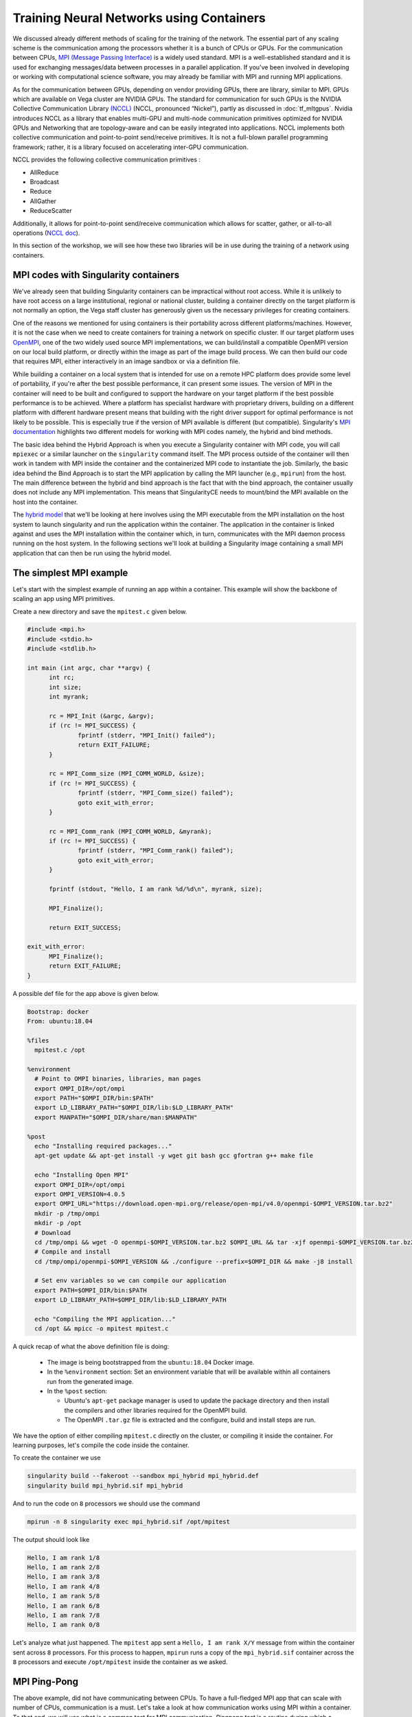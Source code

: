 .. _train_contain:

Training Neural Networks using Containers
======================================================

We discussed already different methods of scaling
for the training of the network. The essential part of any scaling
scheme is the communication among the processors whether it is 
a bunch of CPUs or GPUs. For the communication between CPUs, 
`MPI (Message Passing Interface) <https://en.wikipedia.org/wiki/
Message_Passing_Interface>`_ is a widely used standard. 
MPI is a well-established standard and it is used for
exchanging messages/data between processes in a parallel application.
If you've been involved in developing or working with computational
science software, you may already be familiar with MPI and running MPI
applications.

As for the communication between GPUs, depending on vendor providing GPUs, 
there are library, similar to MPI. GPUs which are available on Vega cluster 
are NVIDIA GPUs. The standard for communication for such GPUs is the NVIDIA 
Collective Communication Library `(NCCL) <https://developer.nvidia.com/nccl>`_ 
(NCCL, pronounced “Nickel”), 
partly as discussed in :doc:`tf_mltgpus`. Nvidia introduces NCCL as a library 
that enables multi-GPU and multi-node communication primitives optimized 
for NVIDIA GPUs and Networking that are topology-aware and can be easily integrated 
into applications. 
NCCL implements both collective communication and point-to-point send/receive 
primitives. It is not a full-blown parallel programming framework; rather, it is 
a library focused on accelerating inter-GPU communication.

NCCL provides the following collective communication primitives :

- AllReduce
- Broadcast
- Reduce
- AllGather
- ReduceScatter
Additionally, it allows for point-to-point send/receive communication which allows 
for scatter, gather, or all-to-all operations (`NCCL doc <https://docs.nvidia.com/deeplearning/nccl/user-guide/docs/overview.html>`_).

In this section of the workshop, we will see how these two libraries will be in
use during the training of a network using containers.

MPI codes with Singularity containers
-------------------------------------

We've already seen that building Singularity containers can be
impractical without root access. While it is unlikely to have
root access on a large institutional, regional or national cluster,
building a container directly on the target platform is not normally
an option, the Vega staff cluster has generously given us the necessary
privileges for creating containers.

One of the reasons we mentioned for using containers is their portability across 
different platforms/machines. However, it is not the case when we need to
create containers for training a network on specific cluster. If our target platform 
uses `OpenMPI <https://www.open-mpi.org/>`_,
one of the two widely used source MPI implementations, we can
build/install a compatible OpenMPI version on our local build
platform, or directly within the image as part of the image build
process. We can then build our code that requires MPI, either
interactively in an image sandbox or via a definition file.

While building a container on a local system that is intended for use
on a remote HPC platform does provide some level of portability, if
you're after the best possible performance, it can present some
issues. The version of MPI in the container will need to be built and
configured to support the hardware on your target platform if the best
possible performance is to be achieved. Where a platform has
specialist hardware with proprietary drivers, building on a different
platform with different hardware present means that building with the
right driver support for optimal performance is not likely to be
possible. This is especially true if the version of MPI available is
different (but compatible). Singularity's `MPI documentation
<https://sylabs.io/guides/3.9/user-guide/mpi.html>`_ highlights two
different models for working with MPI codes namely, the hybrid and bind methods.

The basic idea behind the Hybrid Approach is when you execute a 
Singularity container with MPI code, you will call ``mpiexec`` 
or a similar launcher on the ``singularity`` command itself. 
The MPI process outside of the container will then work in tandem with MPI 
inside the container and the containerized MPI code to instantiate the job.
Similarly, the basic idea behind the Bind Approach is 
to start the MPI application by calling the MPI launcher (e.g., ``mpirun``) 
from the host. The main difference between the hybrid and bind approach is 
the fact that with the bind approach, the container usually does not include 
any MPI implementation. This means that SingularityCE needs to mount/bind the 
MPI available on the host into the container.

The `hybrid model
<https://sylabs.io/guides/3.9/user-guide/mpi.html#hybrid-model>`_ that
we'll be looking at here involves using the MPI executable from the
MPI installation on the host system to launch singularity and run the
application within the container.  The application in the container is
linked against and uses the MPI installation within the container
which, in turn, communicates with the MPI daemon process running on
the host system. In the following sections we'll look at building a
Singularity image containing a small MPI application that can then be
run using the hybrid model.

The simplest MPI example
------------------------
 
Let's start with the simplest example of running an app within a container. This 
example will show the backbone of scaling an app using MPI primitives.
 
Create a new directory and save the ``mpitest.c`` given below.
 
..  code-block :: c++
 
   #include <mpi.h>
   #include <stdio.h>
   #include <stdlib.h>
 
   int main (int argc, char **argv) {
         int rc;
         int size;
         int myrank;
 
         rc = MPI_Init (&argc, &argv);
         if (rc != MPI_SUCCESS) {
                 fprintf (stderr, "MPI_Init() failed");
                 return EXIT_FAILURE;
         }
 
         rc = MPI_Comm_size (MPI_COMM_WORLD, &size);
         if (rc != MPI_SUCCESS) {
                 fprintf (stderr, "MPI_Comm_size() failed");
                 goto exit_with_error;
         }
 
         rc = MPI_Comm_rank (MPI_COMM_WORLD, &myrank);
         if (rc != MPI_SUCCESS) {
                 fprintf (stderr, "MPI_Comm_rank() failed");
                 goto exit_with_error;
         }
 
         fprintf (stdout, "Hello, I am rank %d/%d\n", myrank, size);
 
         MPI_Finalize();
 
         return EXIT_SUCCESS;
 
   exit_with_error:
         MPI_Finalize();
         return EXIT_FAILURE;
   }

A possible def file for the app above is given below. 

.. code-block :: docker

   Bootstrap: docker
   From: ubuntu:18.04
 
   %files
     mpitest.c /opt
 
   %environment
     # Point to OMPI binaries, libraries, man pages
     export OMPI_DIR=/opt/ompi
     export PATH="$OMPI_DIR/bin:$PATH"
     export LD_LIBRARY_PATH="$OMPI_DIR/lib:$LD_LIBRARY_PATH"
     export MANPATH="$OMPI_DIR/share/man:$MANPATH"
 
   %post
     echo "Installing required packages..."
     apt-get update && apt-get install -y wget git bash gcc gfortran g++ make file
 
     echo "Installing Open MPI"
     export OMPI_DIR=/opt/ompi
     export OMPI_VERSION=4.0.5
     export OMPI_URL="https://download.open-mpi.org/release/open-mpi/v4.0/openmpi-$OMPI_VERSION.tar.bz2"
     mkdir -p /tmp/ompi
     mkdir -p /opt
     # Download
     cd /tmp/ompi && wget -O openmpi-$OMPI_VERSION.tar.bz2 $OMPI_URL && tar -xjf openmpi-$OMPI_VERSION.tar.bz2
     # Compile and install
     cd /tmp/ompi/openmpi-$OMPI_VERSION && ./configure --prefix=$OMPI_DIR && make -j8 install
 
     # Set env variables so we can compile our application
     export PATH=$OMPI_DIR/bin:$PATH
     export LD_LIBRARY_PATH=$OMPI_DIR/lib:$LD_LIBRARY_PATH
 
     echo "Compiling the MPI application..."
     cd /opt && mpicc -o mpitest mpitest.c


A quick recap of what the above definition file is doing:

 - The image is being bootstrapped from the ``ubuntu:18.04`` Docker
   image.
 - In the ``%environment`` section: Set an environment variable that
   will be available within all containers run from the generated
   image.
 - In the ``%post`` section:

   - Ubuntu's ``apt-get`` package manager is used to update the package
     directory and then install the compilers and other libraries
     required for the OpenMPI build.
   - The OpenMPI ``.tar.gz`` file is extracted and the configure, build and
     install steps are run.

We have the option of either compiling ``mpitest.c`` directly on the cluster, 
or compiling it inside the container. For learning purposes, let's compile the 
code inside the container. 

To create the container we use 

.. code-block:: bash

   singularity build --fakeroot --sandbox mpi_hybrid mpi_hybrid.def
   singularity build mpi_hybrid.sif mpi_hybrid


And to run the code on ``8`` processors we should use 
the command

.. code-block :: bash

   mpirun -n 8 singularity exec mpi_hybrid.sif /opt/mpitest

The output should look like 

.. code-block :: bash

   Hello, I am rank 1/8
   Hello, I am rank 2/8
   Hello, I am rank 3/8
   Hello, I am rank 4/8
   Hello, I am rank 5/8
   Hello, I am rank 6/8
   Hello, I am rank 7/8
   Hello, I am rank 0/8

Let's analyze what just happened. The ``mpitest`` app sent a ``Hello, I am rank X/Y``
message from within the container sent across ``8`` processors. For this process to
happen, ``mpirun`` runs a copy of the ``mpi_hybrid.sif`` container across the ``8`` 
processors and execute ``/opt/mpitest`` inside the container as we asked. 

MPI Ping-Pong 
-------------

The above example, did not have communicating between CPUs. To have a full-fledged
MPI app that can scale with number of CPUs, communication is a must. Let's take a
look at how communication works using MPI within a container. To that end, we will
use what is a common test for MPI communication. `Pingpong test` is a routine during 
which a message is sent and received in pingpong fashion between two processor.
As result of such test, the latency and bandwidth can be calculated.

One can either use the ``pingpong`` method as given in `HLRS MPI course 
<https://www.hlrs.de/about-us/media-publications/teaching-training-material/>`_ 
below

.. code-block:: fortran

   PROGRAM pingpong

   !==============================================================!
   !                                                              !
   ! This file has been written as a sample solution to an        !
   ! exercise in a course given at the High Performance           !
   ! Computing Centre Stuttgart (HLRS).                           !
   ! The examples are based on the examples in the MPI course of  !
   ! the Edinburgh Parallel Computing Centre (EPCC).              !
   ! It is made freely available with the understanding that      !
   ! every copy of this file must include this header and that    !
   ! HLRS and EPCC take no responsibility for the use of the      !
   ! enclosed teaching material.                                  !
   !                                                              !
   ! Authors: Joel Malard, Alan Simpson,            (EPCC)        !
   !          Rolf Rabenseifner, Traugott Streicher (HLRS)        !
   !                                                              !
   ! Contact: rabenseifner@hlrs.de                                !
   !                                                              !
   ! Purpose: A program to try MPI_Ssend and MPI_Recv.            !
   !                                                              !
   ! Contents: F-Source                                           !
   !                                                              !
   !==============================================================!
   
     USE mpi
   
     IMPLICIT NONE
   
     INTEGER proc_a
     PARAMETER(proc_a=0)
               
     INTEGER proc_b
     PARAMETER(proc_b=1)                
   
     INTEGER ping
     PARAMETER(ping=17)
           
     INTEGER pong
     PARAMETER(pong=23)        
   
     INTEGER number_of_messages 
     PARAMETER (number_of_messages=50)
   
     INTEGER start_length 
     PARAMETER (start_length=8)
   
     INTEGER length_factor 
     PARAMETER (length_factor=64)
   
     INTEGER max_length                ! 2 Mega 
     PARAMETER (max_length=2097152)
   
     INTEGER number_package_sizes 
     PARAMETER (number_package_sizes=8)
   
     INTEGER i, j
     INTEGER(KIND=MPI_ADDRESS_KIND) lb, size_of_real
   
     INTEGER length
    
     DOUBLE PRECISION start, finish, time, transfer_time
     INTEGER status(MPI_STATUS_SIZE)
      
     REAL buffer(max_length)
   
     INTEGER ierror, my_rank, size
   
   
     CALL MPI_INIT(ierror)
   
     CALL MPI_COMM_RANK(MPI_COMM_WORLD, my_rank, ierror)
     CALL MPI_TYPE_GET_EXTENT(MPI_REAL, lb, size_of_real, ierror) 
   
     IF (my_rank .EQ. proc_a) THEN
        WRITE (*,*) "message size   transfertime    bandwidth"
     END IF
   
     length = start_length
   
     DO j = 1, number_package_sizes
   
        IF (my_rank .EQ. proc_a) THEN
              CALL MPI_SEND(buffer, length, MPI_REAL, proc_b, ping, MPI_COMM_WORLD, ierror)
              CALL MPI_RECV(buffer, length, MPI_REAL, proc_b, pong, MPI_COMM_WORLD, status, ierror)
        ELSE IF (my_rank .EQ. proc_b) THEN
              CALL MPI_RECV(buffer, length, MPI_REAL, proc_a, ping, MPI_COMM_WORLD, status, ierror)
              CALL MPI_SEND(buffer, length, MPI_REAL, proc_a, pong, MPI_COMM_WORLD, ierror)
        END IF
        
        start = MPI_WTIME()
        
        DO i = 1, number_of_messages
        
           IF (my_rank .EQ. proc_a) THEN
              CALL MPI_SEND(buffer, length, MPI_REAL, proc_b, ping, MPI_COMM_WORLD, ierror)
              CALL MPI_RECV(buffer, length, MPI_REAL, proc_b, pong, MPI_COMM_WORLD, status, ierror)
           ELSE IF (my_rank .EQ. proc_b) THEN
              CALL MPI_RECV(buffer, length, MPI_REAL, proc_a, ping, MPI_COMM_WORLD, status, ierror)
              CALL MPI_SEND(buffer, length, MPI_REAL, proc_a, pong, MPI_COMM_WORLD, ierror)
           END IF
        
        END DO
        
        finish = MPI_WTIME()
        
        IF (my_rank .EQ. proc_a) THEN
        
           time = finish - start
           transfer_time = time / (2 * number_of_messages)
        
           WRITE(*,*) INT(length*size_of_real),'bytes  ', transfer_time*1e6,'usec  ', 1e-6*length*size_of_real/transfer_time,'MB/s'
        
        END IF
   
        length = length * length_factor
   
     END DO
   
     CALL MPI_FINALIZE(ierror)
   
   END PROGRAM
   
Or a similar code from `EPCC - University of Edinburgh 
<http://www.archer.ac.uk/training/course-material/2018/07/mpi-epcc/index.php>`_

.. code-block:: fortran

   !
   ! Program in which 2 processes repeatedly pass a message back and forth
   !
   ! The same data is sent from A to B, then returned from B to A.
   !
   
   program pingpong
   implicit none
   include 'mpif.h'
   
   integer :: ierr, size, rank, comm, i, length, numiter
   integer :: status(MPI_STATUS_SIZE)
   integer :: tag1, tag2, extent
   character*10 temp_char10
   integer :: iargc
   real, allocatable :: sbuffer(:)
   double precision :: tstart, tstop, time, totmess
   
   comm = MPI_COMM_WORLD
   tag1 = 1
   tag2 = 2
   
   call MPI_INIT(ierr)
   call MPI_COMM_RANK(comm,rank,ierr)
   call MPI_COMM_SIZE(comm,size,ierr)
   
   if (iargc() /= 2) then
    if (rank .eq. 0) then
      write(*,*) 'Usage: pingpong <array length> <number of iterations>'
    end if
   
    call mpi_finalize(ierr)
    stop
   end if
   
   
   if (rank.gt.1) then
    print*, 'Rank not participating', rank
   end if
   
   
   if (rank .eq. 0) then 
    call getarg(1,temp_char10)
    read(temp_char10,*) length
    call getarg(2,temp_char10)
    read(temp_char10,*) numiter
   
    print*, 'Array length, number of iterations = '
    print*,  length, numiter
   end if
   
   call MPI_BCAST(length,1,MPI_INTEGER,0,comm,ierr)
   call MPI_BCAST(numiter,1,MPI_INTEGER,0,comm,ierr)
   
   ! Must be run on at least 2 processors
   if(size.lt.2)then
    if(rank.eq.0) write(*,*) ' The code must be run on at least 2 processors.'
    call MPI_FINALIZE(ierr)
    stop
   endif
   
   ! Allocate array
   allocate(sbuffer(length))
   
   ! Send 'buffer' back and forth between rank 0 and rank 1.
   do i=1,length
    sbuffer(i) = rank + 10.d0
   enddo
   
   ! Start timing the parallel part here.
   call MPI_BARRIER(comm,ierr)                                           
   tstart = MPI_Wtime()
   
   do i=1,numiter
    if (rank.eq.0)then
     call MPI_SSEND(sbuffer(1),length,MPI_REAL,1,tag1,comm,ierr)
     call MPI_RECV(sbuffer(1),length,MPI_REAL,1,tag2,comm,status,ierr)
   
    else if (rank.eq.1)then
     call MPI_RECV(sbuffer(1),length,MPI_REAL,0,tag1,comm,status,ierr)
     call MPI_SSEND(sbuffer(1),length,MPI_REAL,0,tag2,comm,ierr)
    endif
   enddo
   
   
   tstop = MPI_Wtime()
   time  = tstop - tstart
   
   call MPI_TYPE_SIZE(MPI_REAL,extent,ierr)
   
   if(rank.eq.0)then
    totmess = 2.d0*extent*length/1024.d0*numiter/1024.d0
    write(*,*) ' Ping-Pong of twice ',extent*length,' bytes, for ',numiter,' times.'
    write(*,*) 'Total computing time is ',time,' [s].'
    write(*,*) 'Total message size is ',totmess,' [MB].'
    write(*,*) 'Latency (time per message) is ', time/numiter*0.5d0,'[s].'
    write(*,*) 'Bandwidth (message per time) is ',totmess/time,' [MB/s].'
   
    if(time.lt.1.d0) then
            ! write(*,*) "WARNING! The time is too short to be meaningful, increase the number 
     ! of iterations and/or the array size so time is at least one second!"
       
       
    endif
   endif
   
   deallocate(sbuffer)
   
   call MPI_FINALIZE(ierr)
   
   end program pingpong

Please choose one of these programs and save it to ``pingpong.f90``. The def file 
that we used for ``mpitest`` can be used in this case too. All we need to do is to 
replace  ``mpitest.c /opt`` with ``pingpong.f90 /opt`` at ``%files`` and to change 
the complition at the end of ``%post`` from ``mpicc -o mpitest mpitest.c`` to 
``mpif90 -o pingpong.x pingpong.f90``. You can also directly compile it on the cluster
and copy the binary file ``pingpong.x`` instead of the code. The container creation 
command remains the same.

Similar to ``mpitest``, we run the command 

.. code-block:: bash

  mpirun -n 2 singularity exec mpi_hybrid.sif /opt/pingpong.x

The output should look like

.. code-block:: bash

   message size   transfertime    bandwidth
          32 bytes     1.6736700000000000      usec     19.119659143802402      MB/s
        2048 bytes     2.9812600000000011      usec     686.95786171930536      MB/s
      131072 bytes     19.135579999999994      usec     6849.6486476540076      MB/s
     8388608 bytes     523.77068999999995      usec     16015.802600219577      MB/s

Let's analyze what just happened: 
When the ``mpirun`` is invoked as shown above, the MPI-based application code, 
which will be linked against the MPI libraries, will make MPI API calls into these 
MPI libraries which in turn talk to the MPI daemon process running on the host system. 
This daemon process handles the communication between MPI processes, including talking 
to the daemons on other nodes to exchange information between processes running on 
different machines, as necessary.

Ultimately, this means that our running MPI code is linking to the MPI libraries
from the MPI install within our container and these are, in turn, communicating
with the MPI daemon on the host system which is part of the host system's MPI 
installation. These two installations of MPI may be different but as long as there 
is compatibility between the version of MPI installed in your container image and 
the version on the host system, your job should run successfully.

As a side note, when running code within a Singularity container, we don't use 
the MPI executables stored within the container (i.e. we **DO NOT** run 
``singularity exec mpirun -np <numprocs> /path/to/my/executable``).
Instead we use the MPI installation on the host system to run Singularity and start
an instance of our executable from within a container for each MPI process.

GPU and MPI
-----------
In the :doc:`/hvd_intro`, we discussed how Horovod uses the MPI in conjuction with NCCL
to scale up apps. In this section, we see a simple example of using a similar concept for
running/training an app or a network on GPUs. The main advantage of such scheme is its
possibility of scaling.

In the below CUDA code, a large is divided by the number of available processers. While the
summation over each chunck is done within a GPU, the total sum is calculated using MPI
AllReduce method. Here, we pin (assume) there is one GPU per CPU.

.. code-block:: c++

   // Copyright Jing Gong - ENCCS
   #include <mpi.h>
   #include <cstdio>
   #include <chrono>
   #include <iostream>
   
   __global__ void kernel (double* x, int N) {
       size_t idx = threadIdx.x + blockIdx.x * blockDim.x;
       if (idx < N) {
           x[idx] += 1.0;
       }
   }
   
   // naive atomic reduction kernel
   __global__ void atomic_red(const double  *gdata, double *out, int N){
     size_t idx = threadIdx.x+blockDim.x*blockIdx.x;
     if (idx < N) {
       atomicAdd(out, gdata[idx]);
     }
   }
   
   
   int main(int argc, char** argv) {
   
       int rank, num_ranks;
   
       MPI_Init(&argc, &argv);
       MPI_Comm_size(MPI_COMM_WORLD, &num_ranks);
       MPI_Comm_rank(MPI_COMM_WORLD, &rank);
   
       // Total problem size
       size_t N = 1024 * 1024 * 1024;
   
       // Problem size per rank (assumes divisibility of N)
       size_t N_per_rank = N / num_ranks;
   
       // Adapt the last mpi_rank if necessary
       if (rank == (num_ranks - 1)) {
         N_per_rank = N - N_per_rank * (num_ranks - 1);
       }
         
       // Initialize d_local_x to zero on device
       double* d_local_x;
       cudaMalloc((void**) &d_local_x, N_per_rank * sizeof(double));
       cudaMemset(d_local_x, 0.0, N_per_rank*sizeof(double));
   
       double *d_local_sum, *h_local_sum;
       h_local_sum = new double;
       cudaMalloc(&d_local_sum, sizeof(double));
           
       // Number of repetitions
       const int num_reps = 100;
   
       using namespace std::chrono;
   
       auto start = high_resolution_clock::now();
   
       int threads_per_block = 256;
       size_t blocks = (N_per_rank + threads_per_block - 1) / threads_per_block;
   
       for (int i = 0; i < num_reps; ++i) {
           kernel<<<blocks, threads_per_block>>>(d_local_x, N_per_rank);
           cudaDeviceSynchronize();
       }
   
       // summarize the vector of d_x
       atomic_red<<<blocks, threads_per_block>>>(d_local_x, d_local_sum, N_per_rank);
        
       auto end = high_resolution_clock::now();
   
       auto duration = duration_cast<milliseconds>(end - start);
   
       // Copy vector sums from device to host:
       cudaMemcpy(h_local_sum, d_local_sum, sizeof(double), cudaMemcpyDeviceToHost);
   
       // Reduce all sums into the global sum
       double h_global_sum;
       MPI_Allreduce(h_local_sum, &h_global_sum, 1, MPI_DOUBLE, MPI_SUM, MPI_COMM_WORLD);
       
       std::cout << "Time per kernel = " << duration.count() << " ms " << std::endl;
   
       if (rank == 0) {
         if (abs(h_global_sum - N*100) > 1e-14) {
           std::cerr << "The sum is incorrect!" << std::endl;
           return -1;
         }
         std::cout << "The total sum of x = " << h_global_sum << std::endl;
       }
       
       MPI_Finalize();
   
       return 0;
   }

Please save this as ``reduction.cu`` and compile the code using the command

.. code-block:: bash

   module add OpenMPI/4.0.5-gcccuda-2020b
   nvcc -arch=sm_80 -o reduction.x reduction.cu -I/cvmfs/sling.si/modules/el7/software/OpenMPI/4.0.5-gcccuda-2020b/include -L/cvmfs/sling.si/modules/el7/software/hwloc/2.2.0-GCCcore-10.2.0/lib -lmpi -lcudart

Afterwards, you can use the definition file given below to create the desirable contianer.
Since we will use a similar container for the last section, more details about the definition 
file will be given in below.

.. code-block:: dockerfile

   BootStrap: docker
   From: nvidia/cuda:11.1.1-devel-ubuntu18.04
   
   %files
       reduction.x /
   
   %environment
       # Point to OMPI binaries, libraries, man pages
       export OMPI_DIR=/opt/ompi
       export PATH="$OMPI_DIR/bin:$PATH"
       export LD_LIBRARY_PATH="$OMPI_DIR/lib:$LD_LIBRARY_PATH"
       export LD_LIBRARY_PATH=/usr/local/cuda/lib64:$LD_LIBRARY_PATH
       export MANPATH="$OMPI_DIR/share/man:$MANPATH"
       export LC_ALL=C
       export HOROVOD_GPU_ALLREDUCE=NCCL
       export HOROVOD_GPU_ALLGATHER=MPI
       export HOROVOD_GPU_BROADCAST=MPI
       export HOROVOD_NCCL_HOME=/usr/local/cuda/nccl
       export HOROVOD_NCCL_INCLUDE=/usr/local/cuda/nccl/include
       export HOROVOD_NCCL_LIB=/usr/local/cuda/nccl/lib 
       export PYTHON_VERSION=3.7
       export TENSORFLOW_VERSION=2.7.0
       export CUDNN_VERSION=8.0.4.30-1+cuda11.1
       export NCCL_VERSION=2.8.3-1+cuda11.0
   
   %post
       mkdir /data1 /data2 /data0
       mkdir -p /var/spool/slurm
       mkdir -p /d/hpc
       mkdir -p /ceph/grid
       mkdir -p /ceph/hpc
       mkdir -p /scratch
       mkdir -p /exa5/scratch
   
       export PYTHON_VERSION=3.7
       export TENSORFLOW_VERSION=2.7
       export CUDNN_VERSION=8.0.4.30-1+cuda11.1
       export NCCL_VERSION=2.8.3-1+cuda11.0
   
       echo "deb http://developer.download.nvidia.com/compute/machine-learning/repos/ubuntu1804/x86_64 /" > /etc/apt/sources.list.d/nvidia-ml.list
   
       apt-get -y update && apt-get install -y --allow-downgrades --allow-change-held-packages --no-install-recommends \
           build-essential \
           cmake \
           git \
           curl \
           vim \
           wget \
           ca-certificates \
           libcudnn8=${CUDNN_VERSION} \
           libnccl2=${NCCL_VERSION} \
           libnccl-dev=${NCCL_VERSION} \
           libjpeg-dev \
           libpng-dev \
           python${PYTHON_VERSION} \
           python${PYTHON_VERSION}-dev \
           python${PYTHON_VERSION}-distutils
   
       ln -s /usr/bin/python${PYTHON_VERSION} /usr/bin/python
   
       curl -O https://bootstrap.pypa.io/get-pip.py && \
       python get-pip.py && \
       rm get-pip.py
   
   # Install Open MPI
       echo "Installing Open MPI"
       export OMPI_DIR=/opt/ompi
       export OMPI_VERSION=4.0.5
       export OMPI_URL="https://download.open-mpi.org/release/open-mpi/v4.0/openmpi-$OMPI_VERSION.tar.bz2"
       mkdir -p /tmp/ompi
       mkdir -p /opt
       # Download
       cd /tmp/ompi && wget -O openmpi-$OMPI_VERSION.tar.bz2 $OMPI_URL && tar -xjf openmpi-$OMPI_VERSION.tar.bz2
       # Compile and install
       cd /tmp/ompi/openmpi-$OMPI_VERSION && ./configure --prefix=$OMPI_DIR && make -j8 install
   
       # Set env variables so we can compile our application
       export PATH=$OMPI_DIR/bin:$PATH
       export LD_LIBRARY_PATH=$OMPI_DIR/lib:$LD_LIBRARY_PATH
   
   # Install TensorFlow, Keras
       pip install tensorflow-gpu==${TENSORFLOW_VERSION} h5py tensorflow-hub
   
   # Install the IB verbs
       apt install -y --no-install-recommends libibverbs*
       apt install -y --no-install-recommends ibverbs-utils librdmacm* infiniband-diags libmlx4* libmlx5* libnuma*
   
   # Install Horovod, temporarily using CUDA stubs
       ldconfig /usr/local/cuda-11.1/targets/x86_64-linux/lib/stubs && \
       HOROVOD_GPU_ALLREDUCE=NCCL HOROVOD_WITH_TENSORFLOW=1 HOROVOD_WITH_PYTORCH=0 pip install --no-cache-dir horovod && \
       ldconfig
   
   # Configure OpenMPI to run good defaults:
   #   --bind-to none --map-by slot --mca btl_tcp_if_exclude lo,docker0
       echo "hwloc_base_binding_policy = none" >> /usr/local/etc/openmpi-mca-params.conf && \
       echo "rmaps_base_mapping_policy = slot" >> /usr/local/etc/openmpi-mca-params.conf 
       #echo "btl_tcp_if_exclude = lo,docker0" >> /usr/local/etc/openmpi-mca-params.conf
   
   # Set default NCCL parameters
       echo NCCL_DEBUG=INFO >> /etc/nccl.conf && \
       echo NCCL_SOCKET_IFNAME=^docker0 >> /etc/nccl.conf

Saving it as ``cuda_example.def``, we can create the ``cuda_example.sif`` as mentioned above. 
Similarly, we can run our example using

.. code-block:: bash

   mpirun -n 4 singularity exec --nv cuda_example.sif /reduction.x

We should see an output similar to

.. code-block:: bash

   Time per kernel = 1676 ms 
   The total sum of x = 1.07374e+11
   Time per kernel = 1691 ms 
   Time per kernel = 1689 ms 
   Time per kernel = 1581 ms 

This example shows the simplest way of *offloading* a job to GPU(s) and using
the MPI AllReduce was used to calculate the final value. The example above can mimic 
the calculation of gradient across difference GPUs.

Training an NLP model using Horovod
-----------------------------------

For the final part, let's train the NLP model we used in previous chapters using containers. 
Since we assume that the cluster does not provide TensorFlow and Horovod
for our training, we don't need to load these two modules for the rest of our work.
We have the option either copying our code and dataset to the container or binding the current
path to ``singularity`` so that it can read file and folders. So far, we avoided 
the latter because it interferes with building the containers with created above.
To keep the same tradition let's copy the code and dataset to the container as we did in other section by
adding the ``Transfer_Learning_NLP_Horovod.py`` code and dataset ``dataset.pkl`` from :doc:`/hvd_intro` 
to a new folder ``horovod`` and adding that to ``%files`` section.
After creating the container we are ready to to traino our model on two processers 
using the command

.. code-block:: bash

   mpirun -n 2 -H localhost:2 singularity exec --nv horovod.sif python horovod/Transfer_Learning_NLP_Horovod.py


.. code-block:: bash

   --------------------------------------------------------------------------
   By default, for Open MPI 4.0 and later, infiniband ports on a device
   are not used by default.  The intent is to use UCX for these devices.
   You can override this policy by setting the btl_openib_allow_ib MCA parameter
   to true.
   
     Local host:              vglogin0008
     Local adapter:           mlx5_0
     Local port:              1
   
   --------------------------------------------------------------------------
   --------------------------------------------------------------------------
   WARNING: There was an error initializing an OpenFabrics device.
   
     Local host:   vglogin0008
     Local device: mlx5_0
   --------------------------------------------------------------------------
   Version:  2.7.0
   Hub version:  0.12.0
   GPU is available
   Number of GPUs : 1
   The shape of training (653061, 3) and validation (653, 3) datasets.
   ##-------------------------##
   
   ##-------------------------##
   Training starts ...
   Epoch 1/40
       1/20408 [..............................] - ETA: 18:55:44 - loss: 0.6903 - accuracy: 0.5938

There is whole host of flags at our disposal which can be/must be used to successfully train 
the network. For example

.. code-block:: bash
  
   mpirun -np 4 -H localhost:4 -x LD_LIBRARY_PATH -x PATH -x HOROVOD_MPI_THREADS_DISABLE=1 -x NCCL_SOCKET_IFNAME=^virbr0,lo -mca btl openib,self -mca pml ob1 singularity exec --nv horovod.sif python /horovod/Transfer_Learning_NLP_Horovod.py

It is always recommended to consult with the system admin regarding the usage of such
flags since it all depends on how the MPI and rest of system is setup.

.. exercise:: What is in the definition file?

   The definition file for the CUDA example and Horovod training is
   almost the same. Can you go through the file explain what each part does?

